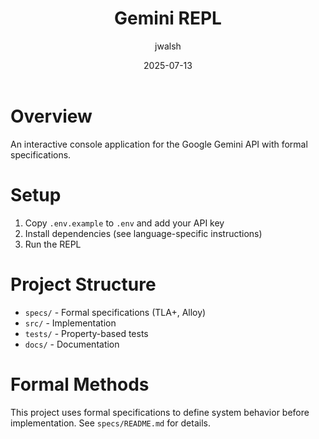 #+TITLE: Gemini REPL
#+AUTHOR: jwalsh
#+DATE: 2025-07-13

* Overview

An interactive console application for the Google Gemini API with formal specifications.

* Setup

1. Copy =.env.example= to =.env= and add your API key
2. Install dependencies (see language-specific instructions)
3. Run the REPL

* Project Structure

- =specs/= - Formal specifications (TLA+, Alloy)
- =src/= - Implementation
- =tests/= - Property-based tests
- =docs/= - Documentation

* Formal Methods

This project uses formal specifications to define system behavior before implementation.
See =specs/README.md= for details.